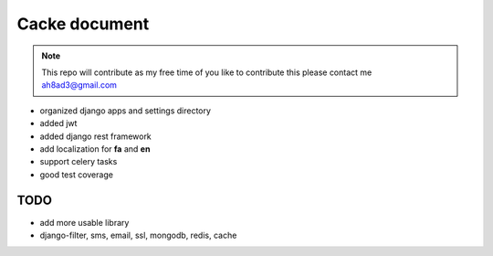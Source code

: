 Cacke document
************************


.. image:: https://travis-ci.org/ah8ad3/cacke.svg?branch=master
    :target: https://travis-ci.org/ah8ad3/cacke


.. image:: https://coveralls.io/repos/github/ah8ad3/cacke/badge.svg?branch=master
    :target: https://coveralls.io/github/ah8ad3/cacke?branch=master

.. note::
    This repo will contribute as my free time of you like to contribute this please contact me
    ah8ad3@gmail.com


* organized django apps and settings directory
* added jwt
* added django rest framework
* add localization for **fa** and **en**
* support celery tasks
* good test coverage

TODO
----------------------
* add more usable library
* django-filter, sms, email, ssl, mongodb, redis, cache
